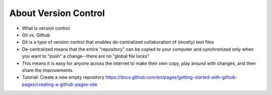 .. _vcs:

About Version Control
=====================

- What is version control
- Git vs. Github
- Git is a type of version control that enables de-centralized collaboration of (mostly) text files
- De-centralized means that the entire "repository" can be copied to your computer and synchronized only when you want to "push" a change--there are no "global file locks"
- This means it is easy for anyone across the internet to make their own copy, play around with changes, and then share the improvements.
- Tutorial: Create a new empty repository
  https://docs.github.com/en/pages/getting-started-with-github-pages/creating-a-github-pages-site
